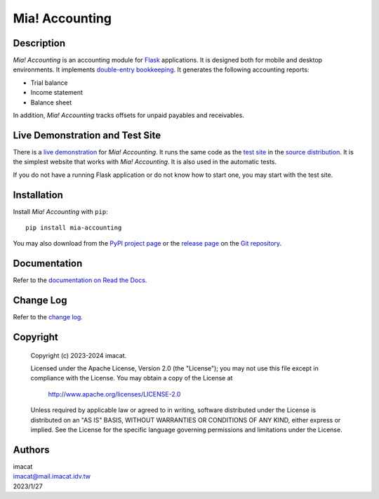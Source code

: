 ===============
Mia! Accounting
===============


Description
===========

*Mia! Accounting* is an accounting module for Flask_ applications.
It is designed both for mobile and desktop environments.  It
implements `double-entry bookkeeping`_.  It generates the following
accounting reports:

* Trial balance
* Income statement
* Balance sheet

In addition, *Mia! Accounting* tracks offsets for unpaid payables and
receivables.


Live Demonstration and Test Site
================================

There is a `live demonstration`_ for *Mia! Accounting*.  It runs the
same code as the `test site`_ in the `source distribution`_.  It is
the simplest website that works with *Mia! Accounting*.  It is also
used in the automatic tests.

If you do not have a running Flask application or do not know how to
start one, you may start with the test site.


Installation
============

Install *Mia! Accounting* with ``pip``:

::

    pip install mia-accounting

You may also download from the `PyPI project page`_ or the
`release page`_ on the `Git repository`_.


Documentation
=============

Refer to the `documentation on Read the Docs`_.


Change Log
==========

Refer to the `change log`_.


Copyright
=========

 Copyright (c) 2023-2024 imacat.

 Licensed under the Apache License, Version 2.0 (the "License");
 you may not use this file except in compliance with the License.
 You may obtain a copy of the License at

     http://www.apache.org/licenses/LICENSE-2.0

 Unless required by applicable law or agreed to in writing, software
 distributed under the License is distributed on an "AS IS" BASIS,
 WITHOUT WARRANTIES OR CONDITIONS OF ANY KIND, either express or implied.
 See the License for the specific language governing permissions and
 limitations under the License.


Authors
=======

| imacat
| imacat@mail.imacat.idv.tw
| 2023/1/27


.. _Flask: https://flask.palletsprojects.com
.. _double-entry bookkeeping: https://en.wikipedia.org/wiki/Double-entry_bookkeeping
.. _live demonstration: https://accounting.imacat.idv.tw
.. _test site: https://github.com/imacat/mia-accounting/tree/main/tests/test_site
.. _source distribution: https://pypi.org/project/mia-accounting/#files
.. _PyPI project page: https://pypi.org/project/mia-accounting
.. _release page: https://github.com/imacat/mia-accounting/releases
.. _Git repository: https://github.com/imacat/mia-accounting
.. _documentation on Read the Docs: https://mia-accounting.readthedocs.io
.. _change log: https://mia-accounting.readthedocs.io/en/latest/changelog.html
